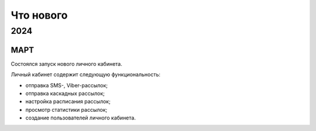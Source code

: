 Что нового
==========

2024
----

МАРТ
~~~~
Состоялся запуск нового личного кабинета.

Личный кабинет содержит следующую функциональность:

* отправка SMS-, Viber-рассылок;
* отправка каскадных рассылок;
* настройка расписания рассылок;
* просмотр статистики рассылок;
* создание пользователей личного кабинета.

 



 
